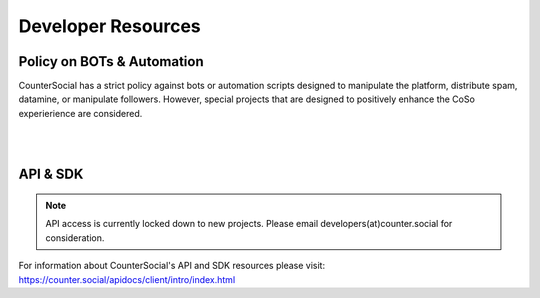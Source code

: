 Developer Resources
=====

Policy on BOTs & Automation
----------

CounterSocial has a strict policy against bots or automation scripts designed to manipulate the platform, distribute spam, datamine, or manipulate followers. However, special projects that are designed to positively enhance the CoSo experierience are considered. 

| 
| 
API & SDK
----------

.. note:: API access is currently locked down to new projects. Please email developers(at)counter.social for consideration.

For information about CounterSocial's API and SDK resources please visit: https://counter.social/apidocs/client/intro/index.html
